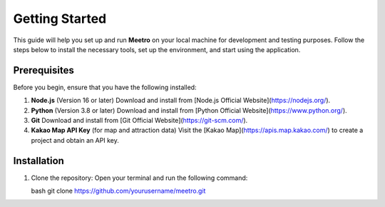 Getting Started
===============

This guide will help you set up and run **Meetro** on your local machine for development and testing purposes. Follow the steps below to install the necessary tools, set up the environment, and start using the application.

Prerequisites
-------------
Before you begin, ensure that you have the following installed:

1. **Node.js** (Version 16 or later)  
   Download and install from [Node.js Official Website](https://nodejs.org/).

2. **Python** (Version 3.8 or later)  
   Download and install from [Python Official Website](https://www.python.org/).

3. **Git**  
   Download and install from [Git Official Website](https://git-scm.com/).

4. **Kakao Map API Key** (for map and attraction data)  
   Visit the [Kakao Map](https://apis.map.kakao.com/) to create a project and obtain an API key.

Installation
------------
1. Clone the repository:  
   Open your terminal and run the following command:

   bash
   git clone https://github.com/yourusername/meetro.git
